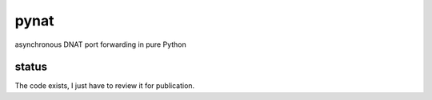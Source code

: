 pynat
=====

asynchronous DNAT port forwarding in pure Python

status
------

The code exists, I just have to review it for publication.
